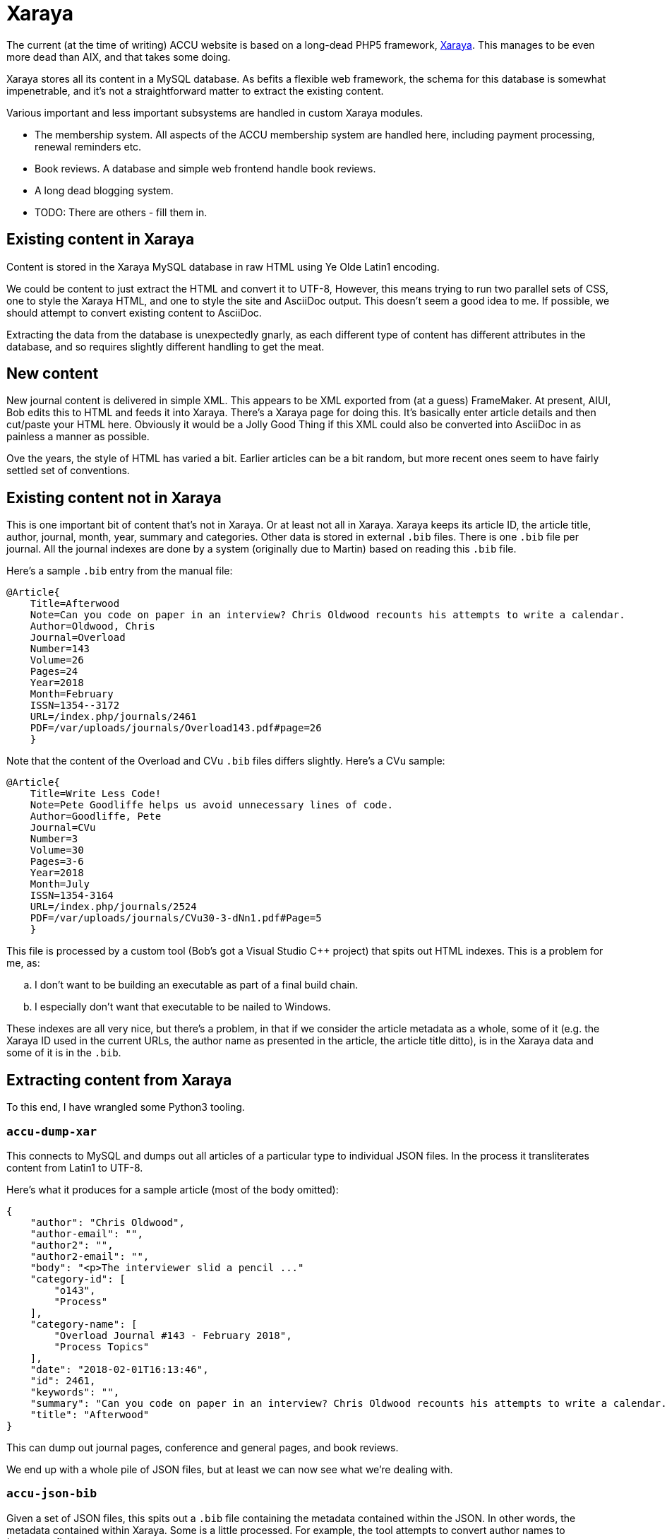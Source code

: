 = Xaraya

The current (at the time of writing) ACCU website is based on a long-dead PHP5 framework,
https://github.com/xaraya[Xaraya].
This manages to be even more dead than AIX, and that takes some doing.

Xaraya stores all its content in a MySQL database.
As befits a flexible web framework, the schema for this database is somewhat impenetrable,
and it's not a straightforward matter to extract the existing content.

Various important and less important subsystems are handled in custom Xaraya modules.

* The membership system. All aspects of the ACCU membership system are handled
  here, including payment processing, renewal reminders etc.
* Book reviews. A database and simple web frontend handle book reviews.
* A long dead blogging system.
* TODO: There are others - fill them in.

== Existing content in Xaraya

Content is stored in the Xaraya MySQL database in raw HTML using Ye Olde Latin1
encoding.

We could be content to just extract the HTML and convert it to UTF-8,
However, this means trying to run two parallel sets of CSS, one to style
the Xaraya HTML, and one to style the site and AsciiDoc output.
This doesn't seem a good idea to me.
If possible, we should attempt to convert existing content to AsciiDoc.

Extracting the data from the database is unexpectedly gnarly, as each
different type of content has different attributes in the database,
and so requires slightly different handling to get the meat.

== New content

New journal content is delivered in simple XML.
This appears to be XML exported from (at a guess) FrameMaker.
At present, AIUI, Bob edits this to HTML and feeds it into Xaraya.
There's a Xaraya page for doing this.
It's basically enter article details and then cut/paste your HTML here.
Obviously it would be a Jolly Good Thing if this XML could also be converted into
AsciiDoc in as painless a manner as possible.

Ove the years, the style of HTML has varied a bit.
Earlier articles can be a bit random, but more recent ones seem to have fairly
settled set of conventions.

== Existing content not in Xaraya

This is one important bit of content that's not in Xaraya.
Or at least not all in Xaraya.
Xaraya keeps its article ID, the article title, author, journal, month, year, summary
and categories.
Other data is stored in external `.bib` files.
There is one `.bib` file per journal.
All the journal indexes are done by a system (originally due to Martin) based on reading
this `.bib` file.

Here's a sample `.bib` entry from the manual file:
----
@Article{
    Title=Afterwood
    Note=Can you code on paper in an interview? Chris Oldwood recounts his attempts to write a calendar.
    Author=Oldwood, Chris
    Journal=Overload
    Number=143
    Volume=26
    Pages=24
    Year=2018
    Month=February
    ISSN=1354--3172
    URL=/index.php/journals/2461
    PDF=/var/uploads/journals/Overload143.pdf#page=26
    }
----
Note that the content of the Overload and CVu `.bib` files differs slightly.
Here's a CVu sample:
----
@Article{
    Title=Write Less Code!
    Note=Pete Goodliffe helps us avoid unnecessary lines of code.
    Author=Goodliffe, Pete
    Journal=CVu
    Number=3
    Volume=30
    Pages=3-6
    Year=2018
    Month=July
    ISSN=1354-3164
    URL=/index.php/journals/2524
    PDF=/var/uploads/journals/CVu30-3-dNn1.pdf#Page=5
    }
----

This file is processed by a custom tool (Bob's got a Visual Studio C++ project) that spits out
HTML indexes.
This is a problem for me, as:
[loweralpha]
. I don't want to be building an executable as part of a final build chain.
. I especially don't want that executable to be nailed to Windows.

These indexes are all very nice, but there's a problem, in that if we consider the article
metadata as a whole, some of it (e.g. the Xaraya ID used in the current URLs, the author
name as presented in the article, the article title ditto), is in the Xaraya data and some of it
is in the `.bib`.


== Extracting content from Xaraya

To this end, I have wrangled some Python3 tooling.

=== `accu-dump-xar`

This connects to MySQL and dumps out all articles of a particular
type to individual JSON files.
In the process it transliterates content from Latin1 to UTF-8.

Here's what it produces for a sample article (most of the body omitted):
----
{
    "author": "Chris Oldwood",
    "author-email": "",
    "author2": "",
    "author2-email": "",
    "body": "<p>The interviewer slid a pencil ..."
    "category-id": [
        "o143",
        "Process"
    ],
    "category-name": [
        "Overload Journal #143 - February 2018",
        "Process Topics"
    ],
    "date": "2018-02-01T16:13:46",
    "id": 2461,
    "keywords": "",
    "summary": "Can you code on paper in an interview? Chris Oldwood recounts his attempts to write a calendar.",
    "title": "Afterwood"
}
----

This can dump out journal pages, conference and general pages, and book reviews.

We end up with a whole pile of JSON files, but at least we can now see what we're dealing with.

=== `accu-json-bib`

Given a set of JSON files, this spits out a `.bib` file containing the metadata contained within
the JSON.
In other words, the metadata contained within Xaraya.
Some is a little processed.
For example, the tool attempts to convert author names to _lastname, firstname_.

Here's a sample entry from the output:
----
@Article{
  Id=2461
  Title=Afterwood
  Author=Oldwood, Chris
  Note=Can you code on paper in an interview? Chris Oldwood recounts his attempts to write a calendar.
  Journal=Overload
  Month=February
  Year=2018
  CategoryID=Process
  CategoryName=Process Topics
}
----
And a sample entry for a CVu article:
----
@Article{
  Id=2524
  Title=Write Less Code!
  Author=Goodliffe, Pete
  Note=Pete Goodliffe helps us avoid unnecessary lines of code.
  Journal=CVu
  Month=July
  Year=2018
  CategoryID=Design
  CategoryName=Design of applications and programs
}
----
Attempts are made to tidy some of the above fields.
We have an insufficiently clever go at turning _firstname lastname_ in the bib-friendly
_lastname, firstname_.
We also look out for Notes (summaries) that have HTML.
These are ignored in this tool; when the article is converted to AsciiDoc, the summary
is put at the start of the body.

=== `accu-bib-merge`

Given one of the manually curated `.bib` files and a `.bib` file that's the output from
`accu-json-bib`, this attempts to produce a single `.bib` file containing all the metadata
from both the manual file and the Xaraya metadata.
Some of the manual `.bib` entries contain the Xaraya article ID, in which case entries
are matched on that.
Otherwise we restort to trying to match on journal, year, month and title.

=== `accu-bib`

As indicated elsewhere, I am hoping that we can generate all required indexes using the
Hugo taxonomies system.
In the event that we can't, I have scratched an itch for a cross-platform replacement
for Bob's tool.
`accu-bib` reads `.bib` files and emits output based on an input template.
I hope we won't end up using it.

=== `accu-json-adoc`

Given a set of JSON files and a `.bib`, this emits one file per JSON file containing the
input article translated to AsciiDoc, with all metadata encoded as Hugo frontmatter.
Output looks like this:
----
---
title: Afterwood
author: Chris Oldwood
date: 2018-02-01T16:13:46
draft: false
journals:
- Overload
month: February
year: 2018
aliases:
- /xaraya/journals/2461.html
categories:
- Process Topics
description: Can you code on paper in an interview? Chris Oldwood recounts his attempts to write a calendar.
number: 143
volume: 26
pages: 24
contributors: ['Oldwood, Chris']
---
= Afterwood
:author: Chris Oldwood
:figure-caption!:
:imagesdir: ..


[.lead]
Can you code on paper in an interview? Chris Oldwood recounts his attempts to write a calendar.

The interviewer slid a pencil and a sheet of A4 paper over in my direction and said “I’d like you to write a little bit of code to print a calendar.” I thought to myself “that doesn’t seem too hard”.

This wasn’t the very start of the interview, there were a few pleasantries exchanged before cutting to the chase. In that opening introduction, I quickly learned that my interviewer did not work in my department or even my programming language of choice. His personal preference was for Java but given that this was a brand new team with only a project manager who hadn’t written a line of code in years, he was drafted in from another team to fill the void. I let out a disguised sigh of relief as I realised I wasn’t going to get quizzed about obscure {cpp} trivia.
...
----

Output files are placed in a path as outlined in link:Layout.html.

Images are not stored in Xaraya, Instead they're in a directory hierarchy handled by
Apache.
If converting to AsciiDoc, `accu-json-adoc` also emits to standard output a
list of `cp` command lines.
These attempt to copy images from a copy of the website images directory hierarchy
to the place in which they should reside in the new layout.
Links in the generated AsciiDoc are set to the location in the new layout.

=== `accu-xml-tool`

A stand-alone tool for translating either article XML or article HTML to either AsciiDoc or HTML.
